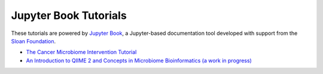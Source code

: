 Jupyter Book Tutorials
============================

These tutorials are powered by `Jupyter Book <https://jupyterbook.org/intro.html>`_,
a Jupyter-based documentation tool developed with support from the
`Sloan Foundation <https://sloan.org/grant-detail/9231>`_.

- `The Cancer Microbiome Intervention Tutorial <https://docs.qiime2.org/jupyterbooks/cancer-microbiome-intervention-tutorial/>`_
- `An Introduction to QIIME 2 and Concepts in Microbiome Bioinformatics (a work in progress) <https://gregcaporaso.github.io/q2book/front-matter/preface.html>`_
